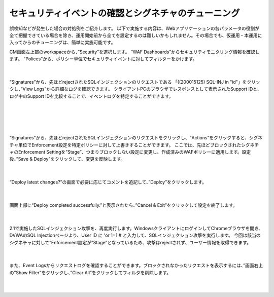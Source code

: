 セキュリティイベントの確認とシグネチャのチューニング
================================================

誤検知などが発生した場合の対処例をご紹介します。
以下で実施する内容は、Webアプリケーションの各パラメータの役割が全て把握できている場合を除き、運用開始前から全てを設定するのは難しいかもしれません。その場合でも、仮運用・本運用に入ってからのチューニングは、簡単に実施可能です。

CM画面左上部のworkspaceから、”Security”を選択します。
“WAF Dashboards”からセキュリティモニタリング情報を確認します。
“Polices”から、ポリシー単位でセキュリティイベントに対してフィルターをかけます。

   .. image:: images/Picture1.png
      :scale: 30%
      :align: center
   |

“Signatures”から、先ほどrejectされたSQLインジェクションのリクエストである 「((200015125) SQL-INJ in "id"」をクリックし、”View Logs”から詳細なログを確認できます。
クライアントPCのブラウザでレスポンスとして表示されたSupport IDと、ログ中のSupport IDを比較することで、イベントログを特定することができます。

   .. figure:: images/Picture2.png
      :scale: 20%
      :align: center
   |

   .. figure:: images/Picture4.png3
      :scale: 20%
      :align: center
   |
   .. image:: images/Picture3.png4
      :scale: 30%
      :align: center
   |

“Signatures”から、先ほどrejectされたSQLインジェクションのリクエストをクリックし、“Actions”をクリックすると、シグネチャ単位でEnforcement設定を特定ポリシーに対して上書きすることができます。
ここでは、先ほどブロックされたシグネチャのEnforcement Settingを”Stage”、つまりブロックしない設定に変更し、作成済みのWAFポリシーに適用します。設定後、”Save & Deploy”をクリックして、変更を反映します。

   .. image:: images/Picture5.png
      :scale: 30%
      :align: center
   |

“Deploy latest changes?”の画面で必要に応じてコメントを追記して、”Deploy”をクリックします。

   .. image:: images/Picture6.png
      :scale: 30%
      :align: center
   |

画面上部に“Deploy completed successfully.”と表示されたら、”Cancel & Exit”をクリックして設定を終了します。

   .. image:: images/Picture7.png
      :scale: 30%
      :align: center
   |


2.1で実施したSQLインジェクション攻撃を、再度実行します。WindowsクライアントにログインしてChromeブラウザを開き、DVWAのSQL Injectionページより、User ID に 'or 1=1 # と入力して、SQLインジェクション攻撃を実行します。
今回は該当のシグネチャに対して”Enforcement設定が”Stage”となっているため、攻撃はrejectされず、ユーザー情報を取得できます。


   .. figure:: images/Picture8.png
      :scale: 30%
      :align: center
   |

また、Event Logsからリクエストログを確認することができます。ブロックされなかったリクエストを表示するには、”画面右上の”Show Filter”をクリックし、”Clear All”をクリックしてフィルタを削除します。

   .. figure:: images/Picture9.png
      :scale: 30%
      :align: center
   |
